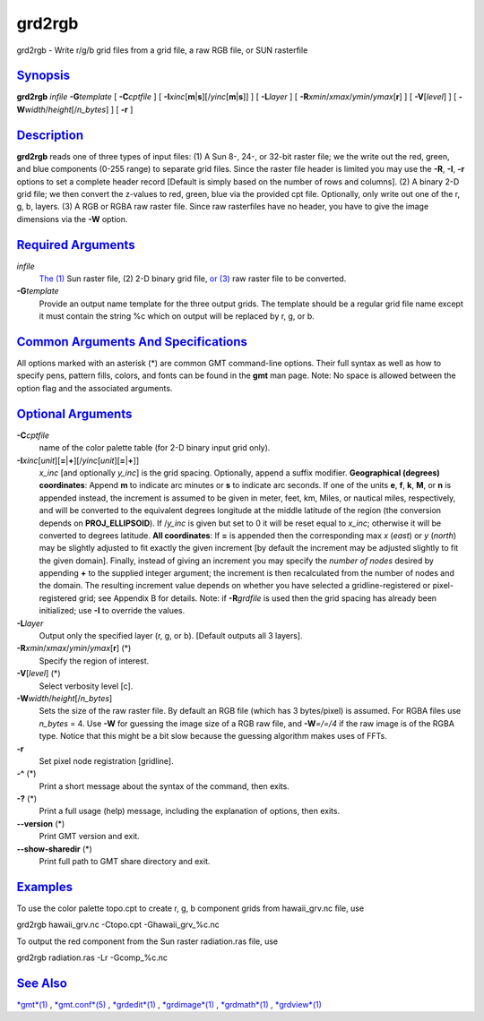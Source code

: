 *******
grd2rgb
*******

grd2rgb - Write r/g/b grid files from a grid file, a raw RGB file, or
SUN rasterfile

`Synopsis <#toc1>`_
-------------------

**grd2rgb** *infile* **-G**\ *template* [ **-C**\ *cptfile* ] [
**-I**\ *xinc*\ [**m**\ \|\ **s**][/\ *yinc*\ [**m**\ \|\ **s**]] ] [
**-L**\ *layer* ] [ **-R**\ *xmin*/*xmax*/*ymin*/*ymax*\ [**r**\ ] ] [
**-V**\ [*level*\ ] ] [ **-W**\ *width*/*height*\ [/*n\_bytes*] ] [
**-r** ]

`Description <#toc2>`_
----------------------

**grd2rgb** reads one of three types of input files: (1) A Sun 8-, 24-,
or 32-bit raster file; we the write out the red, green, and blue
components (0-255 range) to separate grid files. Since the raster file
header is limited you may use the **-R**, **-I**, **-r** options to set
a complete header record [Default is simply based on the number of rows
and columns]. (2) A binary 2-D grid file; we then convert the z-values
to red, green, blue via the provided cpt file. Optionally, only write
out one of the r, g, b, layers. (3) A RGB or RGBA raw raster file. Since
raw rasterfiles have no header, you have to give the image dimensions
via the **-W** option.

`Required Arguments <#toc3>`_
-----------------------------

*infile*
    `The (1) <The.html>`_ Sun raster file, (2) 2-D binary grid file, `or
    (3) <or.html>`_ raw raster file to be converted.
**-G**\ *template*
    Provide an output name template for the three output grids. The
    template should be a regular grid file name except it must contain
    the string %c which on output will be replaced by r, g, or b.

`Common Arguments And Specifications <#toc4>`_
----------------------------------------------

All options marked with an asterisk (\*) are common GMT command-line
options. Their full syntax as well as how to specify pens, pattern
fills, colors, and fonts can be found in the **gmt** man page. Note: No
space is allowed between the option flag and the associated arguments.

`Optional Arguments <#toc5>`_
-----------------------------

**-C**\ *cptfile*
    name of the color palette table (for 2-D binary input grid only).
**-I**\ *xinc*\ [*unit*\ ][\ **=**\ \|\ **+**][/\ *yinc*\ [*unit*\ ][\ **=**\ \|\ **+**]]
    *x\_inc* [and optionally *y\_inc*] is the grid spacing. Optionally,
    append a suffix modifier. **Geographical (degrees) coordinates**:
    Append **m** to indicate arc minutes or **s** to indicate arc
    seconds. If one of the units **e**, **f**, **k**, **M**, or **n** is
    appended instead, the increment is assumed to be given in meter,
    feet, km, Miles, or nautical miles, respectively, and will be
    converted to the equivalent degrees longitude at the middle latitude
    of the region (the conversion depends on **PROJ\_ELLIPSOID**). If
    /*y\_inc* is given but set to 0 it will be reset equal to *x\_inc*;
    otherwise it will be converted to degrees latitude. **All
    coordinates**: If **=** is appended then the corresponding max *x*
    (*east*) or *y* (*north*) may be slightly adjusted to fit exactly
    the given increment [by default the increment may be adjusted
    slightly to fit the given domain]. Finally, instead of giving an
    increment you may specify the *number of nodes* desired by appending
    **+** to the supplied integer argument; the increment is then
    recalculated from the number of nodes and the domain. The resulting
    increment value depends on whether you have selected a
    gridline-registered or pixel-registered grid; see Appendix B for
    details. Note: if **-R**\ *grdfile* is used then the grid spacing
    has already been initialized; use **-I** to override the values.
**-L**\ *layer*
    Output only the specified layer (r, g, or b). [Default outputs all 3
    layers].
**-R**\ *xmin*/*xmax*/*ymin*/*ymax*\ [**r**\ ] (\*)
    Specify the region of interest.
**-V**\ [*level*\ ] (\*)
    Select verbosity level [c].
**-W**\ *width*/*height*\ [/*n\_bytes*]
    Sets the size of the raw raster file. By default an RGB file (which
    has 3 bytes/pixel) is assumed. For RGBA files use *n\_bytes* = 4.
    Use **-W** for guessing the image size of a RGB raw file, and
    **-W**\ *=/=/4* if the raw image is of the RGBA type. Notice that
    this might be a bit slow because the guessing algorithm makes uses
    of FFTs.
**-r**
    Set pixel node registration [gridline].
**-^** (\*)
    Print a short message about the syntax of the command, then exits.
**-?** (\*)
    Print a full usage (help) message, including the explanation of
    options, then exits.
**--version** (\*)
    Print GMT version and exit.
**--show-sharedir** (\*)
    Print full path to GMT share directory and exit.

`Examples <#toc6>`_
-------------------

To use the color palette topo.cpt to create r, g, b component grids from
hawaii\_grv.nc file, use

grd2rgb hawaii\_grv.nc -Ctopo.cpt -Ghawaii\_grv\_%c.nc

To output the red component from the Sun raster radiation.ras file, use

grd2rgb radiation.ras -Lr -Gcomp\_%c.nc

`See Also <#toc7>`_
-------------------

`*gmt*\ (1) <gmt.html>`_ , `*gmt.conf*\ (5) <gmt.conf.html>`_ ,
`*grdedit*\ (1) <grdedit.html>`_ , `*grdimage*\ (1) <grdimage.html>`_ ,
`*grdmath*\ (1) <grdmath.html>`_ , `*grdview*\ (1) <grdview.html>`_
